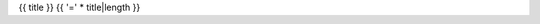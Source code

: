 {{ title }}
{{ '=' * title|length }}

.. raw:: html

   <div class="tabbed">
     <ul class="nav nav-tabs">
       <li class="active"><a data-toggle="tab" href="#cli">Command line interface</a></li>
       <li><a data-toggle="tab" href="#api">Artifact API</a></li>
     </ul>
     <div class="tab-content">
       <div id="cli" class="tab-pane fade in active">
         <pre>
           {{- cli_help -}}
         </pre>
       </div>
       <div id="api" class="tab-pane fade">
         <pre>
           {{- api_help -}}
         </pre>
       </div>
     </div>
   </div>
